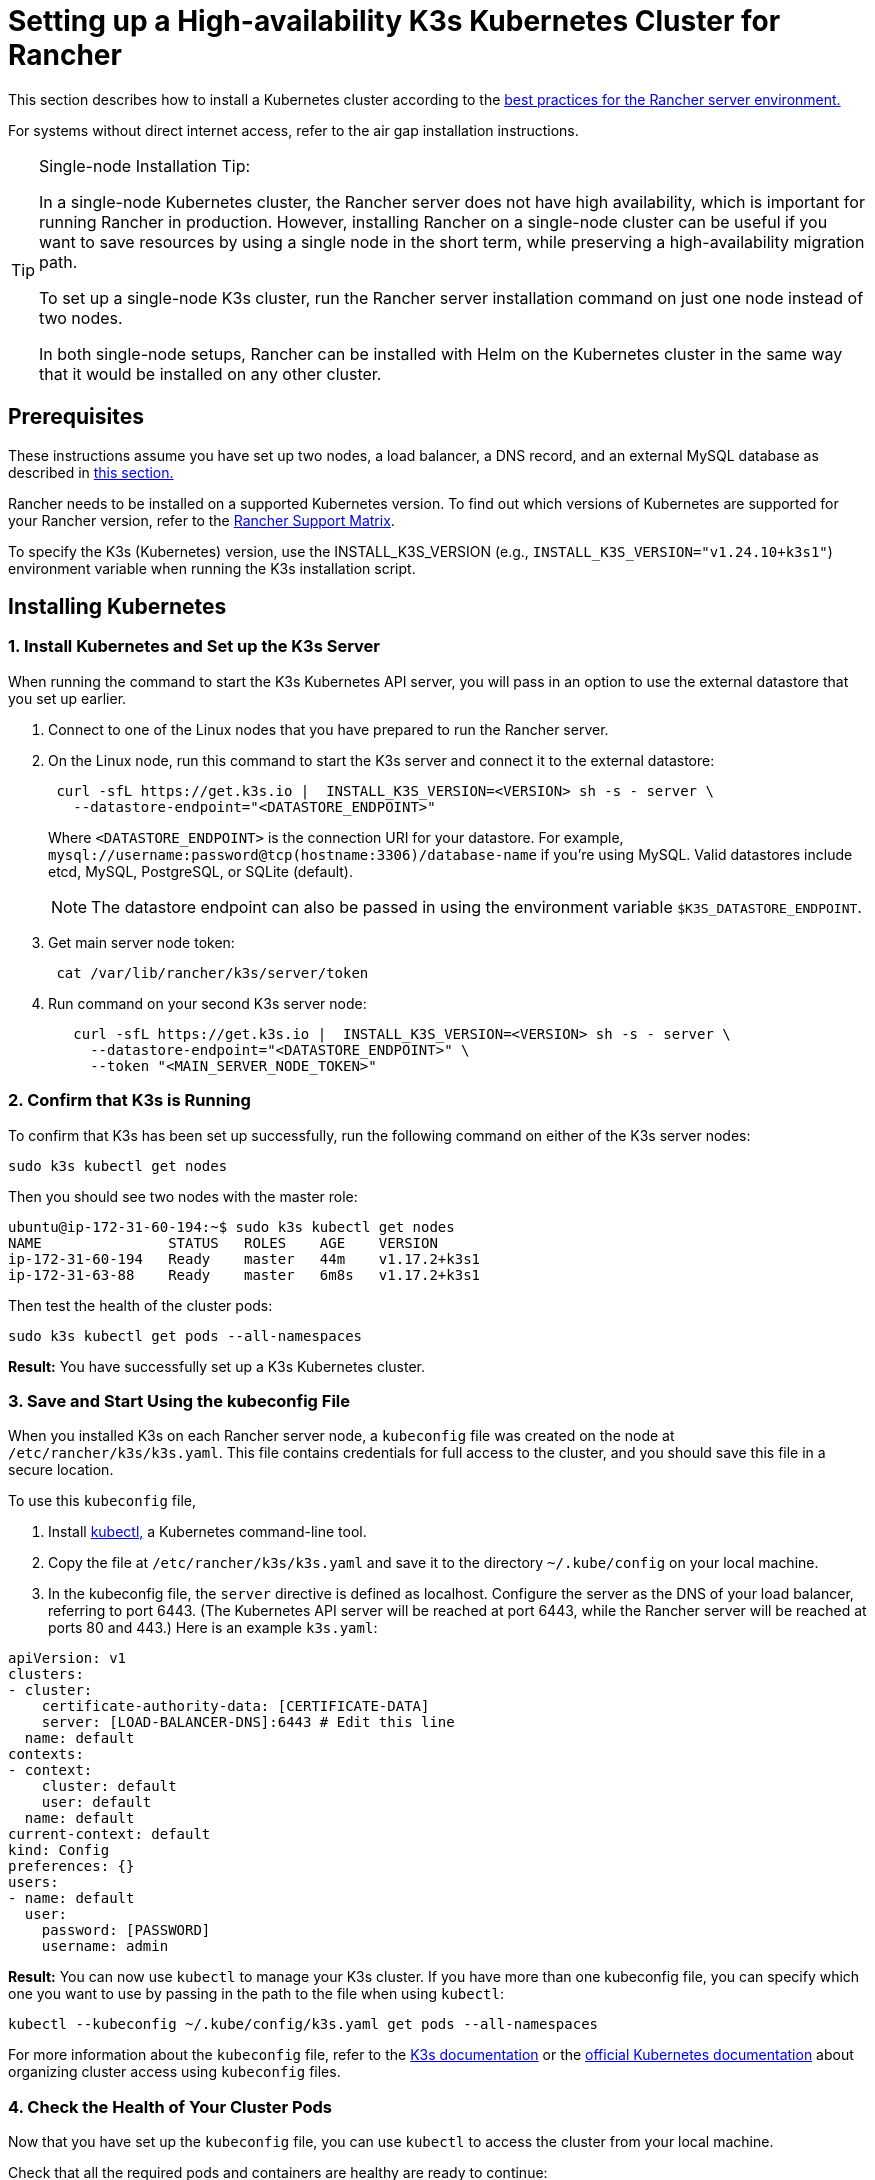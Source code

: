 = Setting up a High-availability K3s Kubernetes Cluster for Rancher

This section describes how to install a Kubernetes cluster according to the xref:about-rancher/architecture/recommendations.adoc#_environment_for_kubernetes_installations[best practices for the Rancher server environment.]

For systems without direct internet access, refer to the air gap installation instructions.

[TIP]
.Single-node Installation Tip:
====

In a single-node Kubernetes cluster, the Rancher server does not have high availability, which is important for running Rancher in production. However, installing Rancher on a single-node cluster can be useful if you want to save resources by using a single node in the short term, while preserving a high-availability migration path.

To set up a single-node K3s cluster, run the Rancher server installation command on just one node instead of two nodes.

In both single-node setups, Rancher can be installed with Helm on the Kubernetes cluster in the same way that it would be installed on any other cluster.
====


== Prerequisites

These instructions assume you have set up two nodes, a load balancer, a DNS record, and an external MySQL database as described in xref:installation-and-upgrade/infrastructure-setup/ha-k3s-kubernetes-cluster.adoc[this section.]

Rancher needs to be installed on a supported Kubernetes version. To find out which versions of Kubernetes are supported for your Rancher version, refer to the https://rancher.com/support-maintenance-terms/[Rancher Support Matrix].

To specify the K3s (Kubernetes) version, use the INSTALL_K3S_VERSION (e.g., `INSTALL_K3S_VERSION="v1.24.10+k3s1"`) environment variable when running the K3s installation script.

== Installing Kubernetes

=== 1. Install Kubernetes and Set up the K3s Server

When running the command to start the K3s Kubernetes API server, you will pass in an option to use the external datastore that you set up earlier.

. Connect to one of the Linux nodes that you have prepared to run the Rancher server.
. On the Linux node, run this command to start the K3s server and connect it to the external datastore:
+
----
 curl -sfL https://get.k3s.io |  INSTALL_K3S_VERSION=<VERSION> sh -s - server \
   --datastore-endpoint="<DATASTORE_ENDPOINT>"
----
+
Where `<DATASTORE_ENDPOINT>` is the connection URI for your datastore. For example, `mysql://username:password@tcp(hostname:3306)/database-name` if you're using MySQL. Valid datastores include  etcd, MySQL, PostgreSQL, or SQLite (default).
+

[NOTE]
====
The datastore endpoint can also be passed in using the environment variable `$K3S_DATASTORE_ENDPOINT`.
====


. Get main server node token:
+
----
 cat /var/lib/rancher/k3s/server/token
----

. Run command on your second K3s server node:
+
----
   curl -sfL https://get.k3s.io |  INSTALL_K3S_VERSION=<VERSION> sh -s - server \
     --datastore-endpoint="<DATASTORE_ENDPOINT>" \
     --token "<MAIN_SERVER_NODE_TOKEN>"
----

=== 2. Confirm that K3s is Running

To confirm that K3s has been set up successfully, run the following command on either of the K3s server nodes:

----
sudo k3s kubectl get nodes
----

Then you should see two nodes with the master role:

----
ubuntu@ip-172-31-60-194:~$ sudo k3s kubectl get nodes
NAME               STATUS   ROLES    AGE    VERSION
ip-172-31-60-194   Ready    master   44m    v1.17.2+k3s1
ip-172-31-63-88    Ready    master   6m8s   v1.17.2+k3s1
----

Then test the health of the cluster pods:

----
sudo k3s kubectl get pods --all-namespaces
----

*Result:* You have successfully set up a K3s Kubernetes cluster.

=== 3. Save and Start Using the kubeconfig File

When you installed K3s on each Rancher server node, a `kubeconfig` file was created on the node at `/etc/rancher/k3s/k3s.yaml`. This file contains credentials for full access to the cluster, and you should save this file in a secure location.

To use this `kubeconfig` file,

. Install https://kubernetes.io/docs/tasks/tools/install-kubectl/#install-kubectl[kubectl,] a Kubernetes command-line tool.
. Copy the file at `/etc/rancher/k3s/k3s.yaml` and save it to the directory `~/.kube/config` on your local machine.
. In the kubeconfig file, the `server` directive is defined as localhost. Configure the server as the DNS of your load balancer, referring to port 6443. (The Kubernetes API server will be reached at port 6443, while the Rancher server will be reached at ports 80 and 443.) Here is an example `k3s.yaml`:

[,yml]
----
apiVersion: v1
clusters:
- cluster:
    certificate-authority-data: [CERTIFICATE-DATA]
    server: [LOAD-BALANCER-DNS]:6443 # Edit this line
  name: default
contexts:
- context:
    cluster: default
    user: default
  name: default
current-context: default
kind: Config
preferences: {}
users:
- name: default
  user:
    password: [PASSWORD]
    username: admin
----

*Result:* You can now use `kubectl` to manage your K3s cluster. If you have more than one kubeconfig file, you can specify which one you want to use by passing in the path to the file when using `kubectl`:

----
kubectl --kubeconfig ~/.kube/config/k3s.yaml get pods --all-namespaces
----

For more information about the `kubeconfig` file, refer to the https://rancher.com/docs/k3s/latest/en/cluster-access/[K3s documentation] or the https://kubernetes.io/docs/concepts/configuration/organize-cluster-access-kubeconfig/[official Kubernetes documentation] about organizing cluster access using `kubeconfig` files.

=== 4. Check the Health of Your Cluster Pods

Now that you have set up the `kubeconfig` file, you can use `kubectl` to access the cluster from your local machine.

Check that all the required pods and containers are healthy are ready to continue:

----
ubuntu@ip-172-31-60-194:~$ sudo kubectl get pods --all-namespaces
NAMESPACE       NAME                                      READY   STATUS    RESTARTS   AGE
kube-system     metrics-server-6d684c7b5-bw59k            1/1     Running   0          8d
kube-system     local-path-provisioner-58fb86bdfd-fmkvd   1/1     Running   0          8d
kube-system     coredns-d798c9dd-ljjnf                    1/1     Running   0          8d
----

*Result:* You have confirmed that you can access the cluster with `kubectl` and the K3s cluster is running successfully. Now the Rancher management server can be installed on the cluster.
